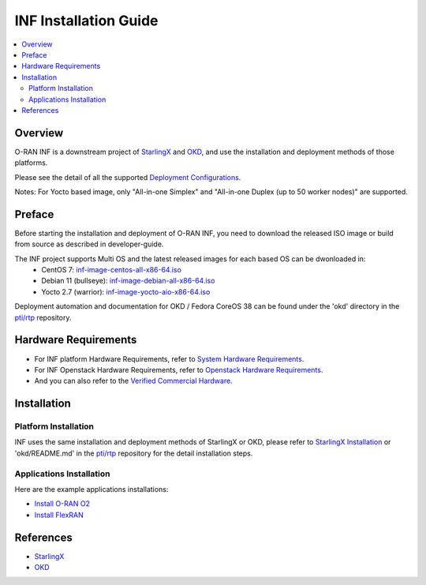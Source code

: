 .. This work is licensed under a Creative Commons Attribution 4.0 International License.
.. SPDX-License-Identifier: CC-BY-4.0
.. Copyright (C) 2019-2024 Wind River Systems, Inc.


INF Installation Guide
======================

.. contents::
   :depth: 3
   :local:

Overview
********

O-RAN INF is a downstream project of `StarlingX`_ and `OKD`_, and use the installation and deployment methods of those platforms.

Please see the detail of all the supported `Deployment Configurations`_.

Notes: For Yocto based image, only "All-in-one Simplex" and "All-in-one Duplex (up to 50 worker nodes)" are supported.

.. _`Deployment Configurations`: https://docs.starlingx.io/r/stx.7.0/deploy/index-deploy-da06a98b83b1.html

Preface
*******

Before starting the installation and deployment of O-RAN INF, you need to download the released ISO image or build from source as described in developer-guide.

The INF project supports Multi OS and the latest released images for each based OS can be dwonloaded in:
  - CentOS 7: `inf-image-centos-all-x86-64.iso`_
  - Debian 11 (bullseye): `inf-image-debian-all-x86-64.iso`_
  - Yocto 2.7 (warrior): `inf-image-yocto-aio-x86-64.iso`_

.. _`inf-image-debian-all-x86-64.iso`: https://nexus.o-ran-sc.org/content/sites/images/org/o-ran-sc/pti/rtp/latest/inf-image-debian-all-x86-64.iso
.. _`inf-image-centos-all-x86-64.iso`: https://nexus.o-ran-sc.org/content/sites/images/org/o-ran-sc/pti/rtp/latest/inf-image-centos-all-x86-64.iso
.. _`inf-image-yocto-aio-x86-64.iso`: https://nexus.o-ran-sc.org/content/sites/images/org/o-ran-sc/pti/rtp/latest/inf-image-yocto-aio-x86-64.iso

Deployment automation and documentation for OKD / Fedora CoreOS 38 can be found under the 'okd' directory in the `pti/rtp`_ repository.

.. _`pti/rtp`: https://gerrit.o-ran-sc.org/r/admin/repos/pti/rtp

Hardware Requirements
*********************

* For INF platform Hardware Requirements, refer to `System Hardware Requirements`_.
* For INF Openstack Hardware Requirements, refer to `Openstack Hardware Requirements`_.

* And you can also refer to the `Verified Commercial Hardware`_.

.. _`System Hardware Requirements`: https://docs.starlingx.io/planning/kubernetes/starlingx-hardware-requirements.html
.. _`Verified Commercial Hardware`: https://docs.starlingx.io/planning/kubernetes/verified-commercial-hardware.html
.. _`Openstack Hardware Requirements`: https://docs.starlingx.io/planning/openstack/hardware-requirements.html

Installation
************

Platform Installation
---------------------

INF uses the same installation and deployment methods of StarlingX or OKD, please refer to `StarlingX Installation`_ or 'okd/README.md' in the `pti/rtp`_ repository for the detail installation steps.

.. _`StarlingX Installation`: https://docs.starlingx.io/r/stx.7.0/deploy_install_guides/index-install-e083ca818006.html 

Applications Installation
-------------------------

Here are the example applications installations:

* `Install O-RAN O2`_
* `Install FlexRAN`_

.. _`Install O-RAN O2`: https://docs.starlingx.io/admintasks/kubernetes/oran-o2-application-b50a0c899e66.html
.. _`Install FlexRAN`: https://docs.starlingx.io/sample_apps/flexran/deploy-flexran-2203-on-starlingx-1d1b15ecb16f.html

References
**********
  
- `StarlingX`_
- `OKD`_

.. _`StarlingX`: https://docs.starlingx.io/
.. _`OKD`: https://www.okd.io/

